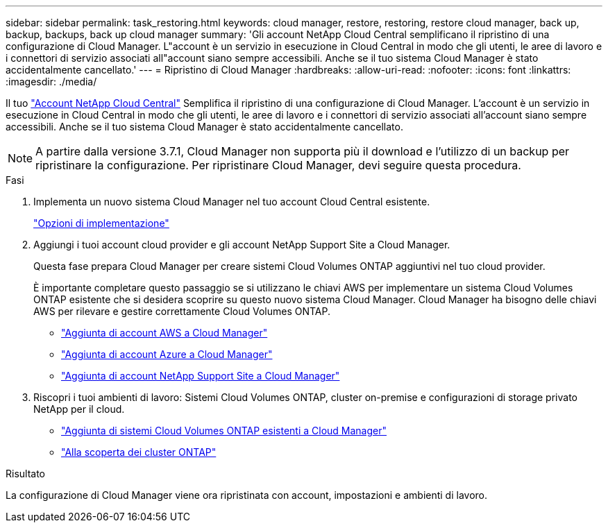 ---
sidebar: sidebar 
permalink: task_restoring.html 
keywords: cloud manager, restore, restoring, restore cloud manager, back up, backup, backups, back up cloud manager 
summary: 'Gli account NetApp Cloud Central semplificano il ripristino di una configurazione di Cloud Manager. L"account è un servizio in esecuzione in Cloud Central in modo che gli utenti, le aree di lavoro e i connettori di servizio associati all"account siano sempre accessibili. Anche se il tuo sistema Cloud Manager è stato accidentalmente cancellato.' 
---
= Ripristino di Cloud Manager
:hardbreaks:
:allow-uri-read: 
:nofooter: 
:icons: font
:linkattrs: 
:imagesdir: ./media/


[role="lead"]
Il tuo link:concept_cloud_central_accounts.html["Account NetApp Cloud Central"] Semplifica il ripristino di una configurazione di Cloud Manager. L'account è un servizio in esecuzione in Cloud Central in modo che gli utenti, le aree di lavoro e i connettori di servizio associati all'account siano sempre accessibili. Anche se il tuo sistema Cloud Manager è stato accidentalmente cancellato.


NOTE: A partire dalla versione 3.7.1, Cloud Manager non supporta più il download e l'utilizzo di un backup per ripristinare la configurazione. Per ripristinare Cloud Manager, devi seguire questa procedura.

.Fasi
. Implementa un nuovo sistema Cloud Manager nel tuo account Cloud Central esistente.
+
link:reference_deployment_overview.html["Opzioni di implementazione"]

. Aggiungi i tuoi account cloud provider e gli account NetApp Support Site a Cloud Manager.
+
Questa fase prepara Cloud Manager per creare sistemi Cloud Volumes ONTAP aggiuntivi nel tuo cloud provider.

+
È importante completare questo passaggio se si utilizzano le chiavi AWS per implementare un sistema Cloud Volumes ONTAP esistente che si desidera scoprire su questo nuovo sistema Cloud Manager. Cloud Manager ha bisogno delle chiavi AWS per rilevare e gestire correttamente Cloud Volumes ONTAP.

+
** link:task_adding_aws_accounts.html["Aggiunta di account AWS a Cloud Manager"]
** link:task_adding_azure_accounts.html["Aggiunta di account Azure a Cloud Manager"]
** link:task_adding_nss_accounts.html["Aggiunta di account NetApp Support Site a Cloud Manager"]


. Riscopri i tuoi ambienti di lavoro: Sistemi Cloud Volumes ONTAP, cluster on-premise e configurazioni di storage privato NetApp per il cloud.
+
** link:task_adding_ontap_cloud.html["Aggiunta di sistemi Cloud Volumes ONTAP esistenti a Cloud Manager"]
** link:task_discovering_ontap.html#discovering-ontap-clusters["Alla scoperta dei cluster ONTAP"]




.Risultato
La configurazione di Cloud Manager viene ora ripristinata con account, impostazioni e ambienti di lavoro.
